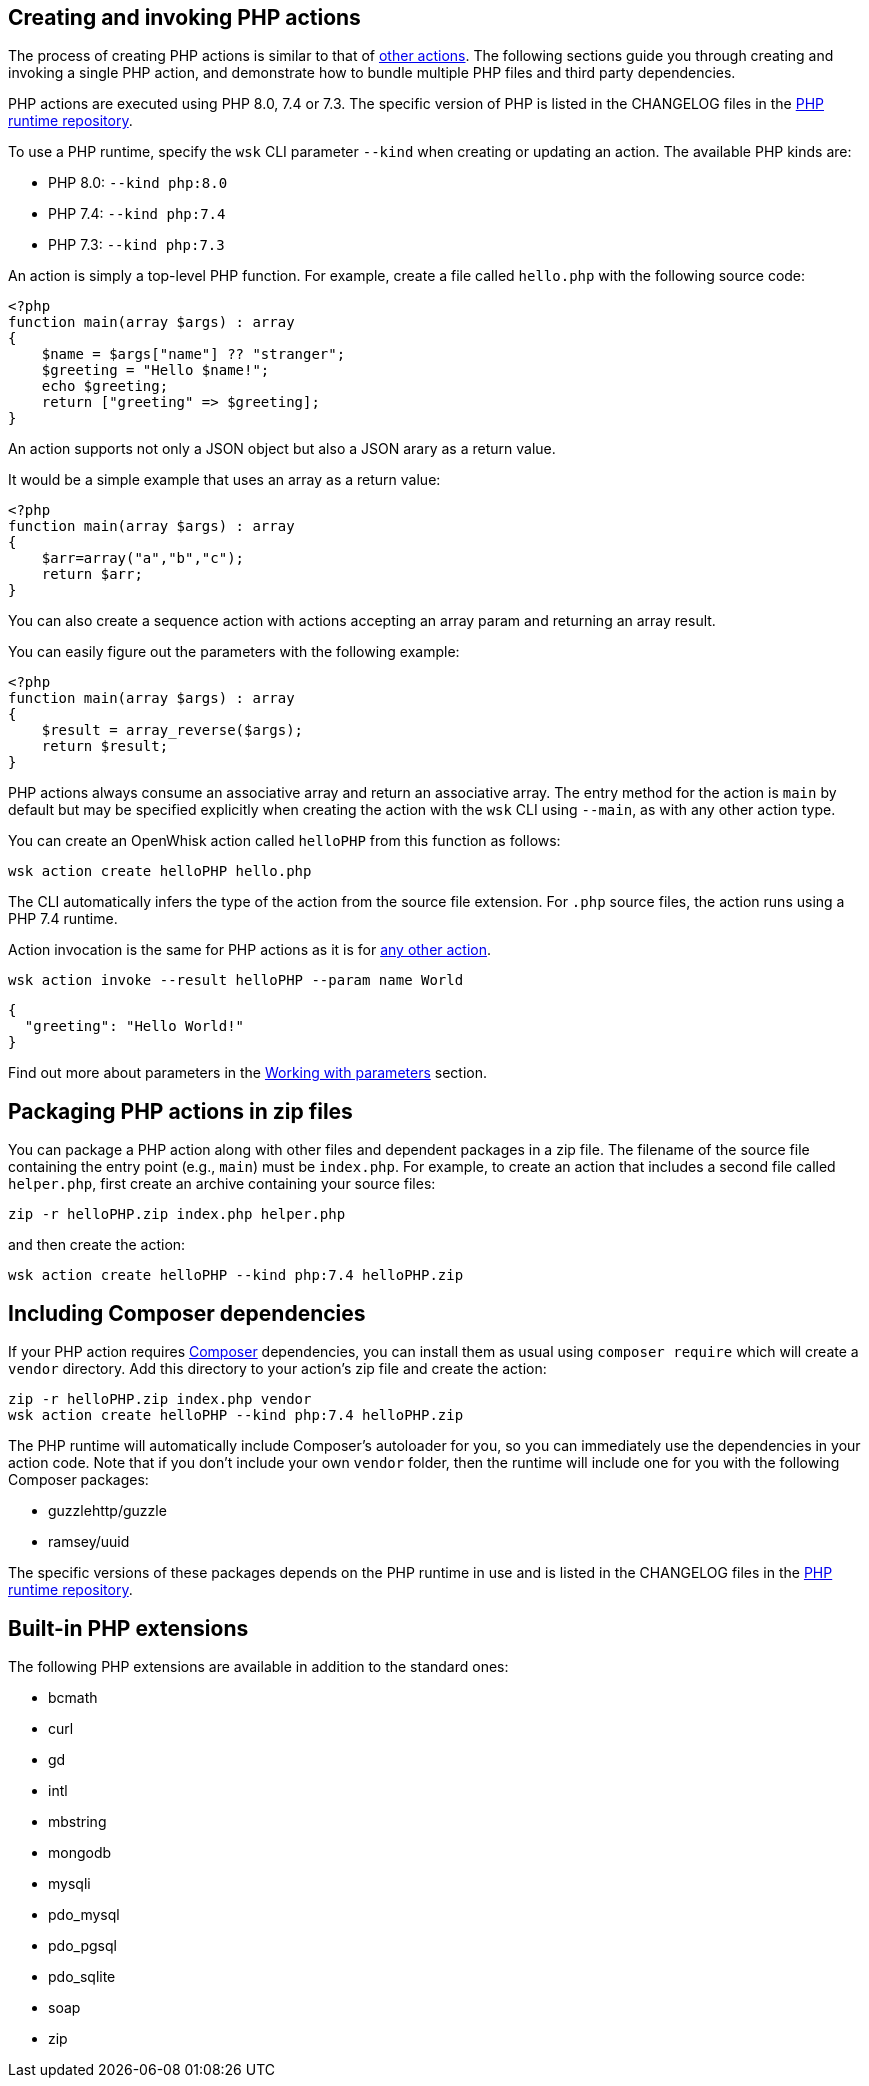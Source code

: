 == Creating and invoking PHP actions

The process of creating PHP actions is similar to that of
link:actions.md#the-basics[other actions]. The following sections guide
you through creating and invoking a single PHP action, and demonstrate
how to bundle multiple PHP files and third party dependencies.

PHP actions are executed using PHP 8.0, 7.4 or 7.3. The specific version
of PHP is listed in the CHANGELOG files in the
https://github.com/apache/openwhisk-runtime-php[PHP runtime repository].

To use a PHP runtime, specify the `+wsk+` CLI parameter `+--kind+` when
creating or updating an action. The available PHP kinds are:

* PHP 8.0: `+--kind php:8.0+`
* PHP 7.4: `+--kind php:7.4+`
* PHP 7.3: `+--kind php:7.3+`

An action is simply a top-level PHP function. For example, create a file
called `+hello.php+` with the following source code:

[source,php]
----
<?php
function main(array $args) : array
{
    $name = $args["name"] ?? "stranger";
    $greeting = "Hello $name!";
    echo $greeting;
    return ["greeting" => $greeting];
}
----

An action supports not only a JSON object but also a JSON arary as a
return value.

It would be a simple example that uses an array as a return value:

[source,php]
----
<?php
function main(array $args) : array
{
    $arr=array("a","b","c");
    return $arr;
}
----

You can also create a sequence action with actions accepting an array
param and returning an array result.

You can easily figure out the parameters with the following example:

[source,php]
----
<?php
function main(array $args) : array
{
    $result = array_reverse($args);
    return $result;
}
----

PHP actions always consume an associative array and return an
associative array. The entry method for the action is `+main+` by
default but may be specified explicitly when creating the action with
the `+wsk+` CLI using `+--main+`, as with any other action type.

You can create an OpenWhisk action called `+helloPHP+` from this
function as follows:

....
wsk action create helloPHP hello.php
....

The CLI automatically infers the type of the action from the source file
extension. For `+.php+` source files, the action runs using a PHP 7.4
runtime.

Action invocation is the same for PHP actions as it is for
link:actions.md#the-basics[any other action].

....
wsk action invoke --result helloPHP --param name World
....

[source,json]
----
{
  "greeting": "Hello World!"
}
----

Find out more about parameters in the link:./parameters.md[Working with
parameters] section.

== Packaging PHP actions in zip files

You can package a PHP action along with other files and dependent
packages in a zip file. The filename of the source file containing the
entry point (e.g., `+main+`) must be `+index.php+`. For example, to
create an action that includes a second file called `+helper.php+`,
first create an archive containing your source files:

[source,bash]
----
zip -r helloPHP.zip index.php helper.php
----

and then create the action:

[source,bash]
----
wsk action create helloPHP --kind php:7.4 helloPHP.zip
----

== Including Composer dependencies

If your PHP action requires https://getcomposer.org[Composer]
dependencies, you can install them as usual using `+composer require+`
which will create a `+vendor+` directory. Add this directory to your
action’s zip file and create the action:

[source,bash]
----
zip -r helloPHP.zip index.php vendor
wsk action create helloPHP --kind php:7.4 helloPHP.zip
----

The PHP runtime will automatically include Composer’s autoloader for
you, so you can immediately use the dependencies in your action code.
Note that if you don’t include your own `+vendor+` folder, then the
runtime will include one for you with the following Composer packages:

* guzzlehttp/guzzle
* ramsey/uuid

The specific versions of these packages depends on the PHP runtime in
use and is listed in the CHANGELOG files in the
https://github.com/apache/openwhisk-runtime-php[PHP runtime repository].

== Built-in PHP extensions

The following PHP extensions are available in addition to the standard
ones:

* bcmath
* curl
* gd
* intl
* mbstring
* mongodb
* mysqli
* pdo_mysql
* pdo_pgsql
* pdo_sqlite
* soap
* zip